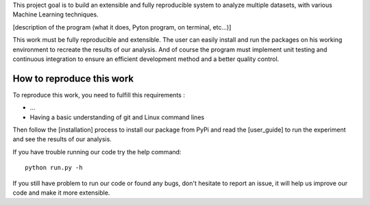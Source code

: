 This project goal is to build an extensible and fully reproducible system 
to analyze multiple datasets, with various Machine Learning techniques.

[description of the program (what it does, Pyton program, on terminal, etc...)]


This work must be fully reproducible and extensible. The user can easily 
install and run the packages on his working environment to recreate the results 
of our analysis. And of course the program must implement unit testing and 
continuous integration to ensure an efficient development method and a better 
quality control.


How to reproduce this work
---------------------------

To reproduce this work, you need to fulfill this requirements :

* ...
* Having a basic understanding of git and Linux command lines

Then follow the [installation] process to install our package from PyPi
and read the [user_guide] to run the experiment and see the results of
our analysis.

If you have trouble running our code try the help command::

   python run.py -h

If you still have problem to run our code or found any bugs, don't hesitate
to report an issue, it will help us improve our code and make it more extensible.
